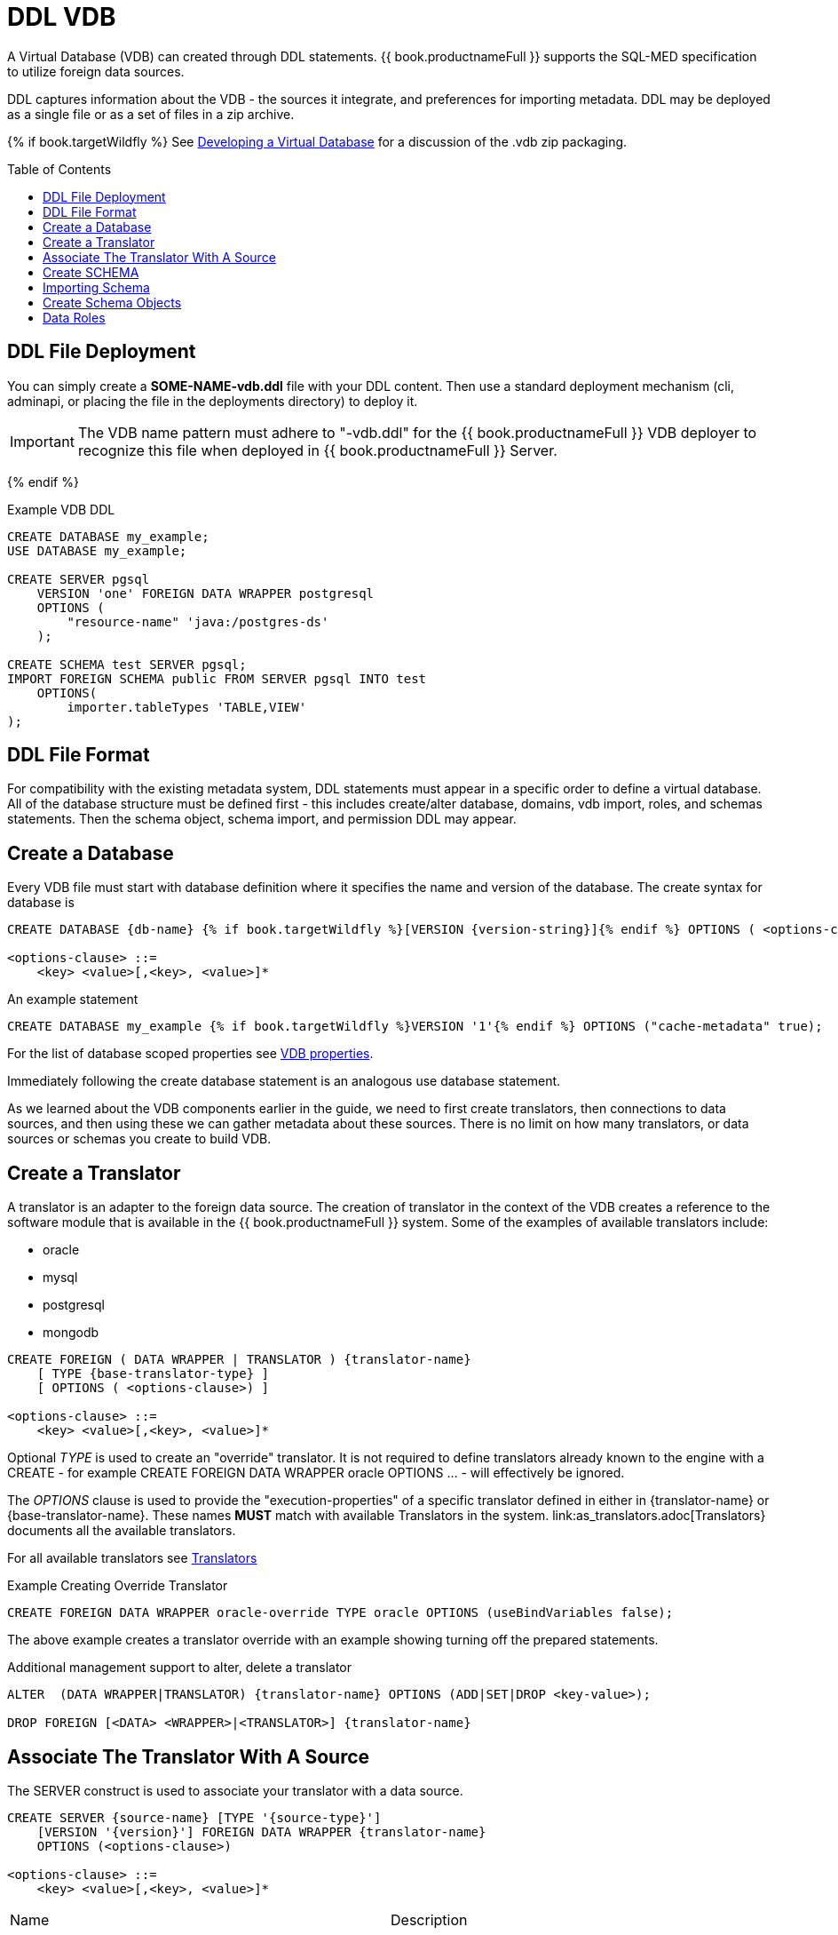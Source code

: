 = DDL VDB
:toc: manual
:toc-placement: preamble

A Virtual Database (VDB) can created through DDL statements. {{ book.productnameFull }} supports the SQL-MED specification to utilize foreign data sources.

DDL captures information about the VDB - the sources it integrate, and preferences for importing metadata. 
DDL may be deployed as a single file or as a set of files in a zip archive.  

{% if book.targetWildfly %}
See link:r_developing-vdb.adoc[Developing a Virtual Database] for a discussion of the .vdb zip packaging.

== DDL File Deployment

You can simply create a *SOME-NAME-vdb.ddl* file with your DDL content.  Then use a standard deployment mechanism (cli, adminapi, or placing the file in the deployments directory) to deploy it.

IMPORTANT: The VDB name pattern must adhere to "-vdb.ddl" for the {{ book.productnameFull }} VDB deployer to recognize this file when deployed in {{ book.productnameFull }} Server.

{% endif %}

[source,DDL]
.Example VDB DDL
----
CREATE DATABASE my_example;
USE DATABASE my_example; 

CREATE SERVER pgsql  
    VERSION 'one' FOREIGN DATA WRAPPER postgresql 
    OPTIONS (
        "resource-name" 'java:/postgres-ds'
    );
    
CREATE SCHEMA test SERVER pgsql;
IMPORT FOREIGN SCHEMA public FROM SERVER pgsql INTO test 
    OPTIONS(
        importer.tableTypes 'TABLE,VIEW'
);
----

== DDL File Format

For compatibility with the existing metadata system, DDL statements must appear in a specific order to define a virtual database.  
All of the database structure must be defined first - this includes create/alter database, domains, vdb import, roles, and schemas statements. Then the schema object, schema import, and permission DDL may appear. 

== Create a Database

Every VDB file must start with database definition where it specifies the name and version of the database. The create syntax for database is

----
CREATE DATABASE {db-name} {% if book.targetWildfly %}[VERSION {version-string}]{% endif %} OPTIONS ( <options-clause>)

<options-clause> ::= 
    <key> <value>[,<key>, <value>]*
----

An example statement
----
CREATE DATABASE my_example {% if book.targetWildfly %}VERSION '1'{% endif %} OPTIONS ("cache-metadata" true);
----

For the list of database scoped properties see link:r_vdb_properties.adoc[VDB properties].

Immediately following the create database statement is an analogous use database statement.

As we learned about the VDB components earlier in the guide, we need to first create translators, then connections to data sources, and then using these we can gather metadata about these sources. There is no limit on how many translators, or data sources or schemas you create to build VDB. 

== Create a Translator 

A translator is an adapter to the foreign data source.  The creation of translator in the context of the VDB creates a reference to the software module that is available in the {{ book.productnameFull }} system. Some of the examples of available translators include:

* oracle
* mysql
* postgresql
* mongodb 

----
CREATE FOREIGN ( DATA WRAPPER | TRANSLATOR ) {translator-name} 
    [ TYPE {base-translator-type} ] 
    [ OPTIONS ( <options-clause>) ]

<options-clause> ::= 
    <key> <value>[,<key>, <value>]*
----

Optional _TYPE_ is used to create an "override" translator.  It is not required to define translators already known to the engine with a CREATE - for example CREATE FOREIGN DATA WRAPPER oracle OPTIONS ... - will effectively be ignored.

The _OPTIONS_ clause is used to provide the "execution-properties" of a specific translator defined in either in {translator-name} or {base-translator-name}. These names *MUST* match with available Translators in the system. link:as_translators.adoc[Translators} documents all the available translators. 

For all available translators see link:as_translators.adoc[Translators]

.Example Creating Override Translator
[source,sql]
----
CREATE FOREIGN DATA WRAPPER oracle-override TYPE oracle OPTIONS (useBindVariables false);
----
The above example creates a translator override with an example showing turning off the prepared statements.

Additional management support to alter, delete a translator
----
ALTER  (DATA WRAPPER|TRANSLATOR) {translator-name} OPTIONS (ADD|SET|DROP <key-value>);

DROP FOREIGN [<DATA> <WRAPPER>|<TRANSLATOR>] {translator-name}
----

== Associate The Translator With A Source

The SERVER construct is used to associate your translator with a data source.

[source,sql] 
----
CREATE SERVER {source-name} [TYPE '{source-type}'] 
    [VERSION '{version}'] FOREIGN DATA WRAPPER {translator-name} 
    OPTIONS (<options-clause>)

<options-clause> ::= 
    <key> <value>[,<key>, <value>]*
----

|===
|Name |Description
|source-name | Name given to the source's connection.
|source-type | Not currently used. 
|translator-name| Name of the translator to be used with this server.
|options| Currently only resource-name is supported. resource-name provides a way to specify the environmentally dependent (JNDI or bean) name of the source if it differs from the server name.  For example java:/source
|===

.Example 3: creating a data source connection to Postgres database
[source,sql] 
----
CREATE SERVER pgsql
    FOREIGN DATA WRAPPER postgresql 
    OPTIONS (
        "resource-name" 'java:/postgres-ds' 
    );
----

An example file source.

.Example 4: creating a data source connection to "file" resource adapter.
----
CREATE SERVER marketdata 
    FOREIGN DATA WRAPPER file 
    OPTIONS(
        ParentDirectory '/path/to/marketdata' {% if book.targetWildfly %},"resource-name" 'java:/postgres-ds'{% endif %}
    );
----

{% if book.targetWildfly %}
See link:r_data-sources.adoc[Data Sources] for more.
{% endif %}

Additional management support to alter/delete a connection. 
----
ALTER  SERVER {source-name}  OPTIONS ( ADD|SET|DROP <key-value>);
DROP SERVER  {source-name};
----

Now that we have the Translators and Connections created, the next step is to create SCHEMAs and work with metadata.

== Create SCHEMA

A schema is a container for metadata.  It works as a namespace in which metadata objects like TABLES, VIEWS and PROCEDURES exist. The below DDL shows how to create a SCHEMA element.

----
CREATE [VIRTUAL] SCHEMA {schema-name} 
    [SERVER {server-name} (<COMMA> {server-name})*] 
    OPTIONS (<options-clause>)

<options-clause> ::= 
    <key> <value>[,<key>, <value>]*
----

* The use of VIRTUAL keyword defines if this schema is "Virtual Schema". In the absence of the VIRTUAL keyword, this Schema element represents a "Source Schema". Refer to link:as_virtual-databases.adoc[VDB Guide] about different types of Schema types.

IMPORTANT: If the Schema is defined as "Source Schema", then SERVER configuration *must* be provided, to be able to determine the data source connection to be used when executing queries that belong to this Schema.
{% if book.targetWildfly %}
Providing multiple Server names configure this Schema as "multi-source" model.  See link:./r_multisource_models.adoc[Multisource Models] for more information.
{% endif %} 

Below are typical properties that can be configured for a Schema in the OPTIONS clause.
|====
|Name|Description
|VISIBLE| Set to false to make the Schema not visible to metadata interrogation
|ANNOTATION| A description of the Schema
|====

.Example 5: Showing to create a source schema for PostgreSQL server from example above
[source,sql]
----
CREATE SCHEMA test SERVER pgsql;
----

Additional management support to alter/delete a schema can be done through following commands. 
[source,sql]
----
ALTER [VIRTUAL] SCHEMA {schema-name} OPTIONS (ADD|SET|DROP <key-value>);
DROP SCHEMA {schema-name};
----

== Importing Schema

If you are designing a source schema, you can add the TABLES, PROCEDURES manually to represent the data source, however in certain situations this can be tedious, or complicated. For example, if you need to represent 100s of existing tables from your Oracle database in {{ book.productnameFull }}? Or if you are working with MongoDB, how are you going to map a document structure into a TABLE? For this purpose, {{ book.productnameFull }} provides an import metadata command, that can import/create metadata that represents the source. The following command can be used for that purpose with most of the sources (LDAP source is only exception, not providing import)

----
IMPORT [FOREIGN SCHEMA {foreign-schema-name}]  
    FROM (SERVER {server-name} | REPOSITORY {repository-name}) 
    INTO {schema-name}
    OPTIONS (<options-clause>)

<options-clause> ::= 
    <key> <value>[,<key>, <value>]*
----

foreign-schema-name : Name of schema to import. Typically most databases are tied to a schema name, like "public", "dbo" or name of the database. If you are working with a non-relational source, or a DDL file, you can provide a dummy value here or omit the entire FOREIGN SCHEMA clause.
server-name: name of the server created above to import metadata from.
repository-name: Custom/extended "named" repositories from which metadata can be imported. See MetadataRepository interface for more details. {{ book.productnameFull }} provides a built in type called "DDL-FILE" see example below.
schema-name: The foreign schema name to import from - it's meaning is up to the translator.
import qualifications : using this you can limit your import of the Tables from foreign datasource specified to this list. 
options-clause : The "importer" properties that can be used to refine the import process behavior of the metadata. Each Translator defines a set of "importer" properties with their documentation or through extension properties. 

The below example shows importing metadata from a PostgreSQL using server example above.

.Example Import
----
-- import from native database
IMPORT FOREIGN SCHEMA public 
    FROM SERVER pgsql 
    INTO test
----

The above command imports public.customers, public.orders tables using pgsql's connection into a VDB schema test.

.Example Import
----
-- in archive based vdbs(.vdb) you can provide schema in separate files and pull them in a main vdb.ddl file as: 
IMPORT FROM REPOSITORY "DDL-FILE" 
    INTO test OPTIONS ("ddl-file" '/path/to/schema1.ddl')
IMPORT FROM REPOSITORY "DDL-FILE" 
    INTO test OPTIONS ("ddl-file" '/path/to/schema2.ddl')
----

TIP: The example IMPORT SCHEMA can be used with any custom Metadata Repository, in the REPOSITORY DDL-FILE, DDL-FILE represents a particular type of repository.

{% if book.targetWildfly %}
=== Importing another Virtual Database (VDB Reuse)

If you like to import another VDB that is created into the current VDB, the following command cn be used to import all the metadata


----
IMPORT DATABASE {vdb-name} VERSION {version} [WITH ACCESS CONTROL]
----

Specifying the WITH ACCESS CONTROL also imports any Data Roles defined in the other database.
{% endif %}

== Create Schema Objects

Most DDL statements that affect link:r_ddl-metadata-for-schema-objects.adoc[schema objects] need the schema to be explicitly set.  To be able to establish the schema context you are working with use following command:

.Example: Set Schema
[source,sql]
----
SET SCHEMA {schema-name};
----

then you will be create/drop/alter schema objects for that schema.

.Example: Schema Object Creation
[source,sql]
----
SET SCHEMA test;
CREATE VIEW my_view AS SELECT 'HELLO WORLD';
----

== Data Roles
Data roles, also called entitlements, are sets of permissions defined per VDB that dictate data access (create, read, update, delete). Data roles use a fine-grained permission system that {{ book.productnameFull }} will enforce at runtime and provide audit log entries for access violations. To read more about Data Roles and Permissions see  link:as_data-roles.adoc[Data Roles] and  link:r_permissions.adoc[Permissions]

Here we will show DDL support to create these Data Roles and corresponding permissions.

.BNF for Create Data Role
[source,sql]
----
CREATE ROLE {data-role} WITH 
    FOREIGN ROLE {enterprise-role}(,{enterprise-role})* 
    | ANY AUTHENTICATED
----

data-role: Data role referenced in the VDB
enterprise-role: Enterprise role(s) that this data-role represents 
WITH ANY AUTHENTICATED: When present, this data-role is given to any user who is valid authenticated user.

.Example: Create Data Role
[source,sql]
----
CREATE ROLE readWrite WITH FOREIGN ROLE developer,analyst;

CREATE ROLE readOnly WITH ANY AUTHENTICATED;
----

NOTE: Roles must be defined as a structural component of the VDB.  GRANT/REVOKE may then appear after all of the database structure has been defined.

See link:r_permissions.adoc[Permissions] for more details on the permission system.

.BNF for GRANT/REVOKE command
[source,sql]
----
GRANT [<permission-types> (,<permission-types>)* ] 
    ON (<grant-resource>)
    TO {data-role}
    
GRANT (TEMPORARY TABLE | ALL PRIVILEGES)  
    TO {data-role}
    
GRANT USAGE ON LANGUAGE {language-name}
    TO {data-role}

<permission-types> ::=
    SELECT | INSERT |  UPDATE | DELETE | 
    EXECUTE | ALTER | DROP
    
<grant-resource> ::=
        TABLE {schema-name}.{table-name} |
        PROCEDURE {schema-name}.{procedure-name} |
        SCHEMA {schema-name} |
        COLUMN {schema-name}.{table-name}.{column-name} [MASK [ORDER n] {expression} ] 
    
REVOKE [(<permission-types> (,<permission-types>)* )] 
    ON (<revoke-resource>)
    FROM {data-role}
    
REVOKE 
    (TEMPORARY TABLE | ALL PRIVILEGES) 
    FROM {data-role}
    
REVOKE USAGE ON LANGUAGE {language-name}
    FROM {data-role}

<revoke-resource> ::=
        TABLE {schema-name}.{table-name} |
        PROCEDURE {schema-name}.{procedure-name} |
        SCHEMA {schema-name} |
        COLUMN {schema-name}.{table-name}.{column-name} [MASK] 
----

* permission-types: Types of permissions to be granted
* language-name: Name of the language
* grant-resource: This is Schema element in the VDB on which this grant applies to.
* revoke-resource: This is Schema element in the VDB on which this revoke applies to.  Specifying the CONDITION or MASK keyword will attempt to move the specific CONDITION or MASK for that resource.
* schema-name: Name of the schema this resource belongs to
* table-name: Name of the Table/View
* procedure-name: Procedure Name
* column-name: Name of the column
* expression: any valid sql expression, this can include columns from referenced resource

BNF for link:r_bnf_for_sql_grammar.html#createPolicy[CREATE POLICY] and link:r_bnf_for_sql_grammar.html#dropPolicy[DROP POLICY].

WARNING: GRANT/REVOKE mostly function as direct replacements for the legacy permission model. They do not function the same as standard SQL GRANT/REVOKE.  GRANT/REVOKE apply/remove permissions from the given resource - but do not affect prior GRANT/REVOKEs against any other resource.  For example if you GRANT read permission on a table, then REVOKE read permission on the table's schema, the GRANT of the read permission will remain on the table.  At runtime GRANTs are still interpreted hierarchically - a read GRANT on a schema implies read access to all contained schema objects.  GRANT/REVOKE is also not ADD/DROP aware.  If the GRANT target is dropped the old GRANT still remains and could affect any recreated object.

WARNING: POLICIES are not ADD/DROP aware.  If the POLICY target is dropped the old POLICY still remains and could affect any recreated object.

.Example: Give Read, write, update permission on single table to user with enterprise role "role1"
[source,sql]
----
CREATE ROLE RoleA WITH FOREIGN ROLE role1;
...
GRANT INSERT, READ, UPDATE ON TABLE test.Customer TO RoleA;
----

.Example : Give all permissions to user with "admin" enterprise role
[source,sql]
---- 
CREATE ROLE everything WITH FOREIGN ROLE admin;
...
GRANT ALL PRIVILEGES TO everything;
----

.Example : All users can see only Orders table contents amount < 1000
----
CREATE ROLE base_role WITH ANY AUTHENTICATED;
...
GRANT READ ON TABLE test.Orders TO base_role;
CREATE POLICY policyOrders ON test.Orders TO base_role USING (amount < 1000) TO base_role;
----

.Example : Override previous example to more privileged user.
[source,sql]
----
CREATE POLICY policyRoleAOrders ON test.Orders TO RoleA USING (amount < 1000 and amount >=1000);
----

.Example : Restricting rows to only those owned by this user.
[source,sql]
----
GRANT READ ON TABLE test.CustomerOrders TO RoleA;
CREATE POLICY policyCustomerOrders TO RoleA ON test.CustomerOrders USING (name = user());
----

In the above example, user() function returns the currently logged in user id, if that matches to the name column, only those rows will be returned. There are functions like hasRole('x') that can be used too. 

.Example : Column Masking, mask "amount for all users"
[source,sql]
----
GRANT READ ON COLUMN test.Order.amount 
    MASK 'xxxx' 
    TO base_role;
----

.Example : Column Masking, mask "amount for all users when amount > 1000"
[source,sql]
----
GRANT READ ON COLUMN test.Order.amount 
    MASK 'CASE WHEN amount > 1000 THEN 'xxxx' END' 
    TO base_role;
----

.Example : Column Masking, mask "amount for all users" except the calling user is equal to the user()
[source,sql]
----
GRANT READ ON COLUMN test.Order.amount 
    MASK 'xxxx'
    CONDITION 'customerid <> user()' 
    TO base_role;
----

{% if book.targetWildfly %}
== Differences with vdb.xml metadata

Using a .ddl file instead of a .xml file to define a vdb will result in differences in how metadata is loaded when using a full server deployment of {{ book.productnameFull }}.

Using a vdb.ddl file does not support:
* metadata caching at the schema level - although this feature may be added later
* metadata reload if a datasource is unavailable at deployment time
* parallel loading of source metadata

All of same limitations affect all VDBs (regardless of .xml or .ddl) when using {{ book.productnameFull }} Embedded.
{% endif %}

